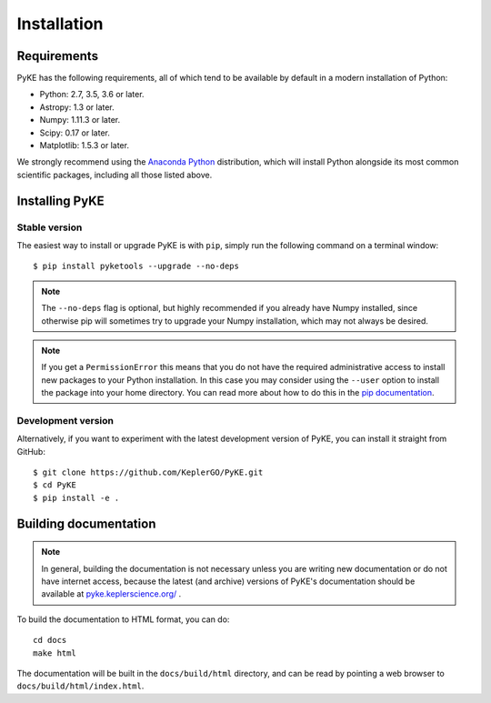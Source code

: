 .. _installation:

************
Installation
************

Requirements
============

PyKE has the following requirements, all of which tend to be available by
default in a modern installation of Python:

- Python: 2.7, 3.5, 3.6 or later.
- Astropy: 1.3 or later.
- Numpy: 1.11.3 or later.
- Scipy: 0.17 or later.
- Matplotlib: 1.5.3 or later.

We strongly recommend using the `Anaconda Python <https://www.continuum.io/downloads>`_
distribution, which will install Python alongside its most common scientific
packages, including all those listed above.



Installing PyKE
===============

Stable version
--------------

The easiest way to install or upgrade PyKE is with ``pip``, simply run the
following command on a terminal window::

    $ pip install pyketools --upgrade --no-deps


.. note::

    The ``--no-deps`` flag is optional, but highly recommended if you already
    have Numpy installed, since otherwise pip will sometimes try to upgrade
    your Numpy installation, which may not always be desired.

.. note::

    If you get a ``PermissionError`` this means that you do not have the
    required administrative access to install new packages to your Python
    installation.  In this case you may consider using the ``--user`` option
    to install the package into your home directory.  You can read more
    about how to do this in the `pip documentation
    <http://www.pip-installer.org/en/1.2.1/other-tools.html#using-pip-with-the-user-scheme>`_.


Development version
-------------------

Alternatively, if you want to experiment with the latest development version of
PyKE, you can install it straight from GitHub::

    $ git clone https://github.com/KeplerGO/PyKE.git
    $ cd PyKE
    $ pip install -e .


Building documentation
======================

.. note::

    In general, building the documentation is not necessary unless you are
    writing new documentation or do not have internet access, because the
    latest (and archive) versions of PyKE's documentation should be available
    at `pyke.keplerscience.org/ <http://pyke.keplerscience.org/>`_ .

To build the documentation to HTML format, you can do::

    cd docs
    make html

The documentation will be built in the ``docs/build/html`` directory, and can
be read by pointing a web browser to ``docs/build/html/index.html``.
